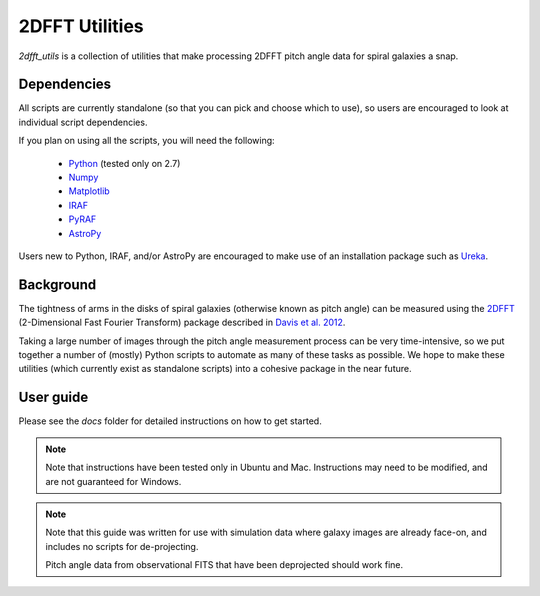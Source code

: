 ***************
2DFFT Utilities
***************

.. todo::

	- Clean up this README
	- Rename overlay.py to spiral_overlay.py
	- Add overlay.py instructions.
	- Change tabs to 4 spaces everywhere.

`2dfft_utils` is a collection of utilities that make processing 2DFFT pitch
angle data for spiral galaxies a snap.

Dependencies
============

All scripts are currently standalone (so that you can pick and choose which to
use), so users are encouraged to look at individual script dependencies.

If you plan on using all the scripts, you will need the following:

	* `Python <https://www.python.org/>`_ (tested only on 2.7)
	* `Numpy <http://www.numpy.org/>`_
	* `Matplotlib <http://matplotlib.org/>`_
	* `IRAF <http://iraf.noao.edu/>`_
	* `PyRAF <http://www.stsci.edu/institute/software_hardware/pyraf>`_
	* `AstroPy <http://www.astropy.org/>`_

Users new to Python, IRAF, and/or AstroPy are encouraged to make use of an
installation package such as `Ureka <http://ssb.stsci.edu/ureka/>`_.

Background
==========

The tightness of arms in the disks of spiral galaxies (otherwise known as pitch
angle) can be measured using the `2DFFT <http://astro.host.ualr.edu/2DFFT/>`_
(2-Dimensional Fast Fourier Transform) package described in
`Davis et al. 2012 <http://adsabs.harvard.edu/abs/2012ApJS..199...33D>`_.

Taking a large number of images through the pitch angle measurement process can
be very time-intensive, so we put together a number of (mostly) Python scripts
to automate as many of these tasks as possible.  We hope to make these utilities
(which currently exist as standalone scripts) into a cohesive package in the
near future.

User guide
==========

Please see the `docs` folder for detailed instructions on how to get started.

.. note::

	Note that instructions have been tested only in Ubuntu and Mac.
	Instructions may need to be modified, and are not guaranteed for Windows.

.. note::

	Note that this guide was written for use with simulation data where galaxy
	images are already face-on, and includes no scripts for de-projecting.

	Pitch angle data from observational FITS that have been deprojected should
	work fine.
